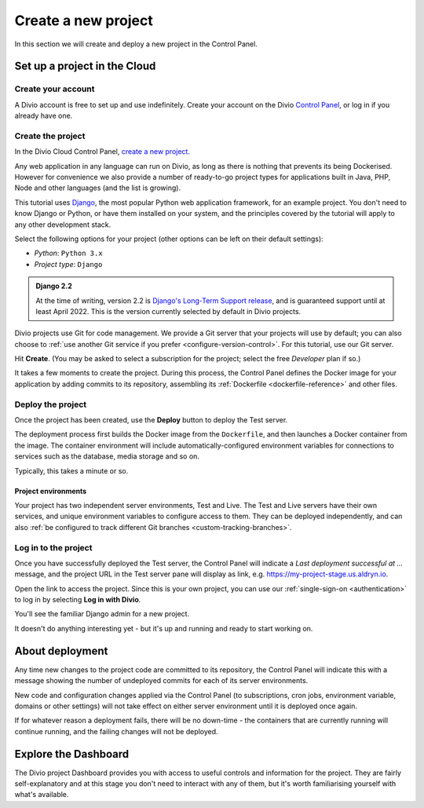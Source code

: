 .. _tutorial-set-up:

Create a new project
====================

In this section we will create and deploy a new project in the Control Panel.


Set up a project in the Cloud
-----------------------------

Create your account
~~~~~~~~~~~~~~~~~~~

A Divio account is free to set up and use indefinitely. Create your
account on the Divio  `Control Panel <https://control.divio.com/>`_, or
log in if you already have one.


.. _tutorial-create-project:

Create the project
~~~~~~~~~~~~~~~~~~

In the Divio Cloud Control Panel, `create a new project <https://control.divio.com/control/project/create/>`_.

Any web application in any language can run on Divio, as long as there is nothing that prevents its being Dockerised.
However for convenience we also provide a number of ready-to-go project types for applications built in Java, PHP, Node
and other languages (and the list is growing).

This tutorial uses `Django <https://www.djangoproject.com/>`_, the most popular Python web application framework, for
an example project. You don't need to know Django or Python, or have them installed on your system, and the principles
covered by the tutorial will apply to any other development stack.

Select the following options for your project (other options can be left on their default settings):

* *Python*: ``Python 3.x``
* *Project type*: ``Django``

..  admonition:: Django 2.2

    At the time of writing, version 2.2 is `Django's Long-Term Support release
    <https://www.djangoproject.com/download/#supported-versions>`_, and is
    guaranteed support until at least April 2022. This is the version currently
    selected by default in Divio projects.

Divio projects use Git for code management. We provide a Git server that your projects will use by default; you can
also choose to :ref:`use another Git service if you prefer <configure-version-control>`. For this tutorial, use our
Git server.

Hit **Create**. (You may be asked to select a subscription for the project; select the free *Developer* plan if so.)

It takes a few moments to create the project. During this process, the Control Panel defines the Docker image for your
application by adding commits to its repository, assembling its :ref:`Dockerfile <dockerfile-reference>` and other
files.



Deploy the project
~~~~~~~~~~~~~~~~~~

Once the project has been created, use the **Deploy** button to deploy the Test server.

The deployment process first builds the Docker image from the ``Dockerfile``, and then launches a Docker container from
the image. The container environment will include automatically-configured environment variables for connections to
services such as the database, media storage and so on.

Typically, this takes a minute or so.


Project environments
^^^^^^^^^^^^^^^^^^^^

.. image:: /images/intro-dashboard.png
   :alt: 'Project Dashboard'
   :class: 'main-visual'


Your project has two independent server environments, Test and Live. The Test and Live servers have their own services,
and unique environment variables to configure access to them. They can be deployed independently, and can also :ref:`be
configured to track different Git branches <custom-tracking-branches>`.


Log in to the project
~~~~~~~~~~~~~~~~~~~~~

Once you have successfully deployed the Test server, the Control Panel will indicate a *Last deployment successful at
...* message, and the project URL in the Test server pane will display as link, e.g.
https://my-project-stage.us.aldryn.io.

Open the link to access the project. Since this is your own project, you can use our :ref:`single-sign-on
<authentication>` to log in by selecting **Log in with Divio**.

You'll see the familiar Django admin for a new project.

.. image:: /images/intro-django-admin.png
   :alt: 'Django admin'
   :class: 'main-visual'

It doesn't do anything interesting yet - but it's up and running and ready to start working on.


About deployment
-------------------------

Any time new changes to the project code are committed to its repository, the Control Panel will indicate this with a
message showing the number of undeployed commits for each of its server environments.

New code and configuration changes applied via the Control Panel (to subscriptions, cron jobs, environment variable,
domains or other settings) will not take effect on either server environment until it is deployed once again.

If for whatever reason a deployment fails, there will be no down-time - the containers that are currently running will
continue running, and the failing changes will not be deployed.


Explore the Dashboard
---------------------

The Divio project Dashboard provides you with access to useful controls and information for the project. They are
fairly self-explanatory and at this stage you don't need to interact with any of them, but it's worth familiarising
yourself with what's available.
